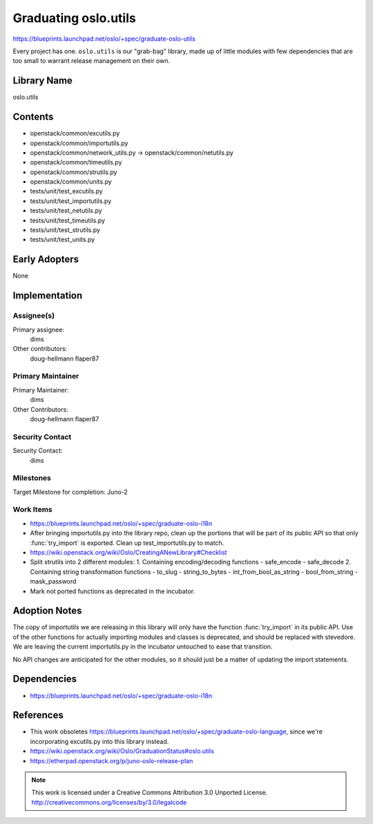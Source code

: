 =======================
 Graduating oslo.utils
=======================

https://blueprints.launchpad.net/oslo/+spec/graduate-oslo-utils

Every project has one. ``oslo.utils`` is our "grab-bag" library, made
up of little modules with few dependencies that are too small to
warrant release management on their own.

Library Name
============

oslo.utils

Contents
========

* openstack/common/excutils.py
* openstack/common/importutils.py
* openstack/common/network_utils.py -> openstack/common/netutils.py
* openstack/common/timeutils.py
* openstack/common/strutils.py
* openstack/common/units.py
* tests/unit/test_excutils.py
* tests/unit/test_importutils.py
* tests/unit/test_netutils.py
* tests/unit/test_timeutils.py
* tests/unit/test_strutils.py
* tests/unit/test_units.py

Early Adopters
==============

None

Implementation
==============

Assignee(s)
-----------

Primary assignee:
  dims

Other contributors:
  doug-hellmann
  flaper87

Primary Maintainer
------------------

Primary Maintainer:
  dims

Other Contributors:
  doug-hellmann
  flaper87

Security Contact
----------------

Security Contact:
  dims

Milestones
----------

Target Milestone for completion: Juno-2

Work Items
----------

* https://blueprints.launchpad.net/oslo/+spec/graduate-oslo-i18n
* After bringing importutils.py into the library repo, clean up the
  portions that will be part of its public API so that only
  :func:`try_import` is exported. Clean up test_importutils.py to
  match.
* https://wiki.openstack.org/wiki/Oslo/CreatingANewLibrary#Checklist
* Split strutils into 2 different modules:
  1. Containing encoding/decoding functions
  - safe_encode
  - safe_decode
  2. Containing string transformation functions
  - to_slug
  - string_to_bytes
  - int_from_bool_as_string
  - bool_from_string
  - mask_password
* Mark not ported functions as deprecated in the incubator.

Adoption Notes
==============

The copy of importutils we are releasing in this library will only
have the function :func:`try_import` in its public API. Use of the
other functions for actually importing modules and classes is
deprecated, and should be replaced with stevedore. We are leaving the
current importutils.py in the incubator untouched to ease that
transition.

No API changes are anticipated for the other modules, so it should
just be a matter of updating the import statements.

Dependencies
============

*  https://blueprints.launchpad.net/oslo/+spec/graduate-oslo-i18n

References
==========

* This work obsoletes
  https://blueprints.launchpad.net/oslo/+spec/graduate-oslo-language,
  since we're incorporating excutils.py into this library instead.
* https://wiki.openstack.org/wiki/Oslo/GraduationStatus#oslo.utils
* https://etherpad.openstack.org/p/juno-oslo-release-plan

.. note::

  This work is licensed under a Creative Commons Attribution 3.0
  Unported License.
  http://creativecommons.org/licenses/by/3.0/legalcode

